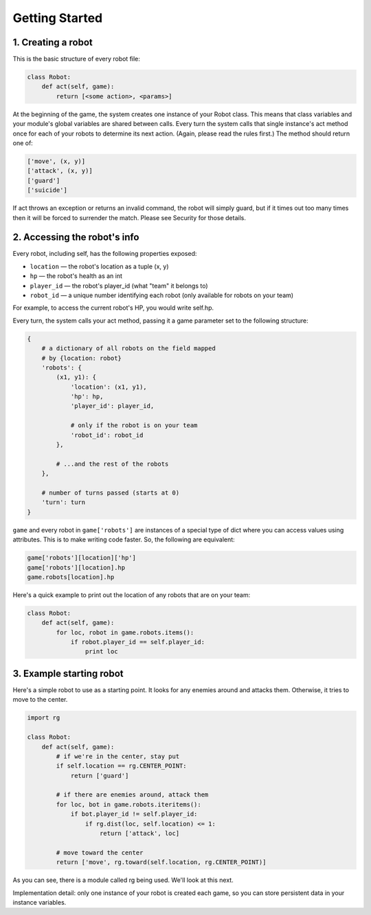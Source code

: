 Getting Started
===============

1. Creating a robot
-------------------

This is the basic structure of every robot file:

.. code:: python

    class Robot:
        def act(self, game):
            return [<some action>, <params>]

At the beginning of the game, the system creates one instance of your
Robot class. This means that class variables and your module's global
variables are shared between calls. Every turn the system calls that
single instance's act method once for each of your robots to determine
its next action. (Again, please read the rules first.) The method should
return one of:

.. code:: python

    ['move', (x, y)]
    ['attack', (x, y)]
    ['guard']
    ['suicide']

If act throws an exception or returns an invalid command, the robot will
simply guard, but if it times out too many times then it will be forced
to surrender the match. Please see Security for those details.

2. Accessing the robot's info
-----------------------------

Every robot, including self, has the following properties exposed:

-  ``location`` — the robot's location as a tuple (x, y)
-  ``hp`` — the robot's health as an int
-  ``player_id`` — the robot's player\_id (what "team" it belongs to)
-  ``robot_id`` — a unique number identifying each robot (only available
   for robots on your team)

For example, to access the current robot's HP, you would write self.hp.

Every turn, the system calls your act method, passing it a game
parameter set to the following structure:

.. code:: python

    {
        # a dictionary of all robots on the field mapped
        # by {location: robot}
        'robots': {
            (x1, y1): {
                'location': (x1, y1),
                'hp': hp,
                'player_id': player_id,

                # only if the robot is on your team
                'robot_id': robot_id
            },

            # ...and the rest of the robots
        },

        # number of turns passed (starts at 0)
        'turn': turn
    }

``game`` and every robot in ``game['robots']`` are instances of a
special type of dict where you can access values using attributes. This
is to make writing code faster. So, the following are equivalent:

.. code:: python

    game['robots'][location]['hp']
    game['robots'][location].hp
    game.robots[location].hp

Here's a quick example to print out the location of any robots that are
on your team:

.. code:: python

    class Robot:
        def act(self, game):
            for loc, robot in game.robots.items():
                if robot.player_id == self.player_id:
                    print loc

3. Example starting robot
-------------------------

Here's a simple robot to use as a starting point. It looks for any
enemies around and attacks them. Otherwise, it tries to move to the
center.

.. code:: python

    import rg

    class Robot:
        def act(self, game):
            # if we're in the center, stay put
            if self.location == rg.CENTER_POINT:
                return ['guard']

            # if there are enemies around, attack them
            for loc, bot in game.robots.iteritems():
                if bot.player_id != self.player_id:
                    if rg.dist(loc, self.location) <= 1:
                        return ['attack', loc]

            # move toward the center
            return ['move', rg.toward(self.location, rg.CENTER_POINT)]

As you can see, there is a module called rg being used. We'll look at
this next.

Implementation detail: only one instance of your robot is created each
game, so you can store persistent data in your instance variables.
